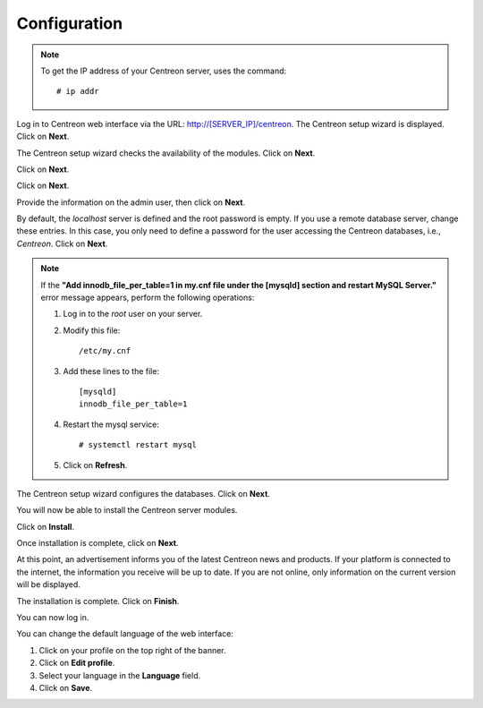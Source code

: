 *************
Configuration
*************

.. note::
    To get the IP address of your Centreon server, uses the command:
    ::
        # ip addr

Log in to Centreon web interface via the URL: http://[SERVER_IP]/centreon.
The Centreon setup wizard is displayed. Click on **Next**.

.. image :: /images/user/acentreonwelcome.png
   :align: center
   :scale: 85%

The Centreon setup wizard checks the availability of the modules. Click on **Next**.

.. image :: /images/user/acentreoncheckmodules.png
   :align: center
   :scale: 85%

Click on **Next**.

.. image :: /images/user/amonitoringengine2.png
   :align: center
   :scale: 85%

Click on **Next**.

.. image :: /images/user/abrokerinfo2.png
   :align: center
   :scale: 85%

Provide the information on the admin user, then click on **Next**.

.. image :: /images/user/aadmininfo.png
   :align: center
   :scale: 85%

By default, the *localhost* server is defined and the root password is empty. If you use a remote database server, change these entries.
In this case, you only need to define a password for the user accessing the Centreon databases, i.e., *Centreon*. Click on **Next**.

.. image :: /images/user/adbinfo.png
   :align: center
   :scale: 85%

.. note::
    If the **"Add innodb_file_per_table=1 in my.cnf file under the [mysqld] section and restart MySQL Server."**
    error message appears, perform the following operations:
    
    1. Log in to the *root* user on your server.
    
    2. Modify this file::
    
        /etc/my.cnf
    
    3. Add these lines to the file::
    
        [mysqld]
        innodb_file_per_table=1
    
    4. Restart the mysql service::

        # systemctl restart mysql
    
    5. Click on **Refresh**.

The Centreon setup wizard configures the databases. Click on **Next**.

.. image :: /images/user/adbconf.png
   :align: center
   :scale: 85%

You will now be able to install the Centreon server modules.

Click on **Install**.

.. image :: /images/user/module_installationa.png
   :align: center
   :scale: 85%

Once installation is complete, click on **Next**.

.. image :: /images/user/module_installationb.png
   :align: center
   :scale: 85%

At this point, an advertisement informs you of the latest Centreon news and products. 
If your platform is connected to the internet, the information you receive will be up to date.
If you are not online, only information on the current version will be displayed.

.. image :: /images/user/aendinstall.png
   :align: center
   :scale: 85%

The installation is complete. Click on **Finish**.

You can now log in.

.. image :: /images/user/aconnection.png
   :align: center
   :scale: 65%

You can change the default language of the web interface:

#. Click on your profile on the top right of the banner.
#. Click on **Edit profile**.
#. Select your language in the **Language** field.
#. Click on **Save**.

.. image :: /images/user/alanguage.png
   :align: center
